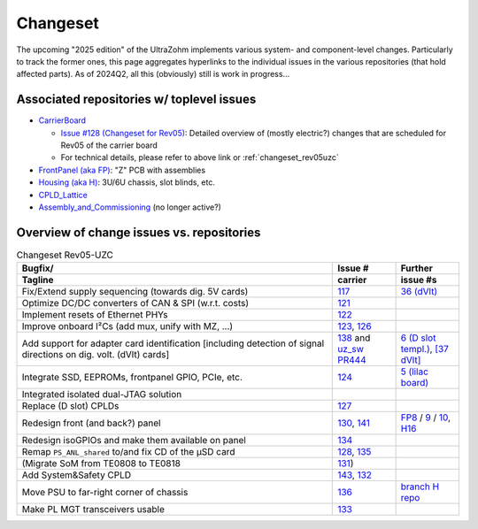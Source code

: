 Changeset
=========

The upcoming "2025 edition" of the UltraZohm implements various system- and component-level changes.
Particularly to track the former ones, this page aggregates hyperlinks to the individual issues in the various repositories (that hold affected parts).
As of 2024Q2, all this (obviously) still is work in progress...


Associated repositories w/ toplevel issues
------------------------------------------

* `CarrierBoard <https://bitbucket.org/ultrazohm/uz_carrierboard/issues?status=new&status=open&status=submitted&is_spam=!spam>`_

  * `Issue #128 (Changeset for Rev05) <https://bitbucket.org/ultrazohm/uz_carrierboard/issues/128/changeset-for-rev05>`_: Detailed overview of (mostly electric?) changes that are scheduled for Rev05 of the carrier board
  * For technical details, please refer to above link or :ref:`changeset_rev05uzc`

* `FrontPanel (aka FP) <https://bitbucket.org/ultrazohm/uz_frontpanel/issues?status=new&status=open&status=submitted&is_spam=!spam>`_: "Z" PCB with assemblies
* `Housing (aka H) <https://bitbucket.org/ultrazohm/housing/issues?status=new&status=open&status=submitted&is_spam=!spam>`_: 3U/6U chassis, slot blinds, etc.
* `CPLD_Lattice <https://bitbucket.org/ultrazohm/cpld_lattice/issues?status=new&status=open&status=submitted&is_spam=!spam>`_
* `Assembly_and_Commissioning <https://bitbucket.org/ultrazohm/assembly_and_commissioning/src/master/>`_ (no longer active?)


Overview of change issues vs. repositories
------------------------------------------

.. list-table:: Changeset Rev05-UZC
   :name: changeset_rev05uzc
   :widths: 5 1 1
   :header-rows: 2

   * - Bugfix/
     -  Issue #
     -  Further
   * - Tagline
     -  carrier
     -  issue #s
   * - Fix/Extend supply sequencing (towards dig. 5V cards)
     - `117 <https://bitbucket.org/ultrazohm/uz_carrierboard/issues/117/>`_
     - `36 (dVlt) <https://bitbucket.org/ultrazohm/uz_d_voltage/issues/36/>`_
   * - Optimize DC/DC converters of CAN & SPI (w.r.t. costs)
     - `121 <https://bitbucket.org/ultrazohm/uz_carrierboard/issues/121/>`_
     -
   * - Implement resets of Ethernet PHYs
     - `122 <https://bitbucket.org/ultrazohm/uz_carrierboard/issues/122/>`_
     -
   * - Improve onboard I²Cs (add mux, unify with MZ, ...)
     - `123 <https://bitbucket.org/ultrazohm/uz_carrierboard/issues/123/>`_, `126 <https://bitbucket.org/ultrazohm/uz_carrierboard/issues/126/>`_
     -
   * - Add support for adapter card identification [including detection of signal directions on dig. volt. (dVlt) cards]
     - `138 <https://bitbucket.org/ultrazohm/uz_carrierboard/issues/138/>`_ and `uz_sw PR444 <https://bitbucket.org/ultrazohm/ultrazohm_sw/pull-requests/444>`_
     - `6 (D slot templ.) <https://bitbucket.org/ultrazohm/uz_d_template/issues/6/>`_, `[37 dVlt] <https://bitbucket.org/ultrazohm/uz_d_voltage/issues/37/>`_
   * - Integrate SSD, EEPROMs, frontpanel GPIO, PCIe, etc.
     - `124 <https://bitbucket.org/ultrazohm/uz_carrierboard/issues/124/>`_
     - `5 (lilac board) <https://bitbucket.org/ultrazohm/uz_per_rtc_mac/issues/5/overall-design-plan-for-v2#comment-64818326>`_
   * - Integrated isolated dual-JTAG solution
     - 
     - 
   * - Replace (D slot) CPLDs
     - `127 <https://bitbucket.org/ultrazohm/uz_carrierboard/issues/127/>`_
     -
   * - Redesign front (and back?) panel
     - `130 <https://bitbucket.org/ultrazohm/uz_carrierboard/issues/130/>`_, `141 <https://bitbucket.org/ultrazohm/uz_carrierboard/issues/141/>`_
     - `FP8 <https://bitbucket.org/ultrazohm/uz_frontpanel/issues/8/>`_ / `9 <https://bitbucket.org/ultrazohm/uz_frontpanel/issues/9/>`_ / `10 <https://bitbucket.org/ultrazohm/uz_frontpanel/issues/10/>`_, `H16 <https://bitbucket.org/ultrazohm/housing/issues/16/>`_
   * - Redesign isoGPIOs and make them available on panel
     - `134 <https://bitbucket.org/ultrazohm/uz_carrierboard/issues/134/>`_
     - 
   * - Remap ``PS_ANL_shared`` to/and fix CD of the µSD card
     - `128 <https://bitbucket.org/ultrazohm/uz_carrierboard/issues/128/#comment-66486138>`_, `135 <https://bitbucket.org/ultrazohm/uz_carrierboard/issues/135/>`_
     -
   * - (Migrate SoM from TE0808 to TE0818
     - `131 <https://bitbucket.org/ultrazohm/uz_carrierboard/issues/131/>`_)
     -
   * - Add System&Safety CPLD
     - `143 <https://bitbucket.org/ultrazohm/uz_carrierboard/issues/143/>`_, `132 <https://bitbucket.org/ultrazohm/uz_carrierboard/issues/132/>`_
     -
   * - Move PSU to far-right corner of chassis
     - `136 <https://bitbucket.org/ultrazohm/uz_carrierboard/issues/136/>`_
     - `branch H repo <https://bitbucket.org/ultrazohm/housing/branch/feature/redesign_rev05>`_
   * - Make PL MGT transceivers usable
     - `133 <https://bitbucket.org/ultrazohm/uz_carrierboard/issues/133/>`_
     -

